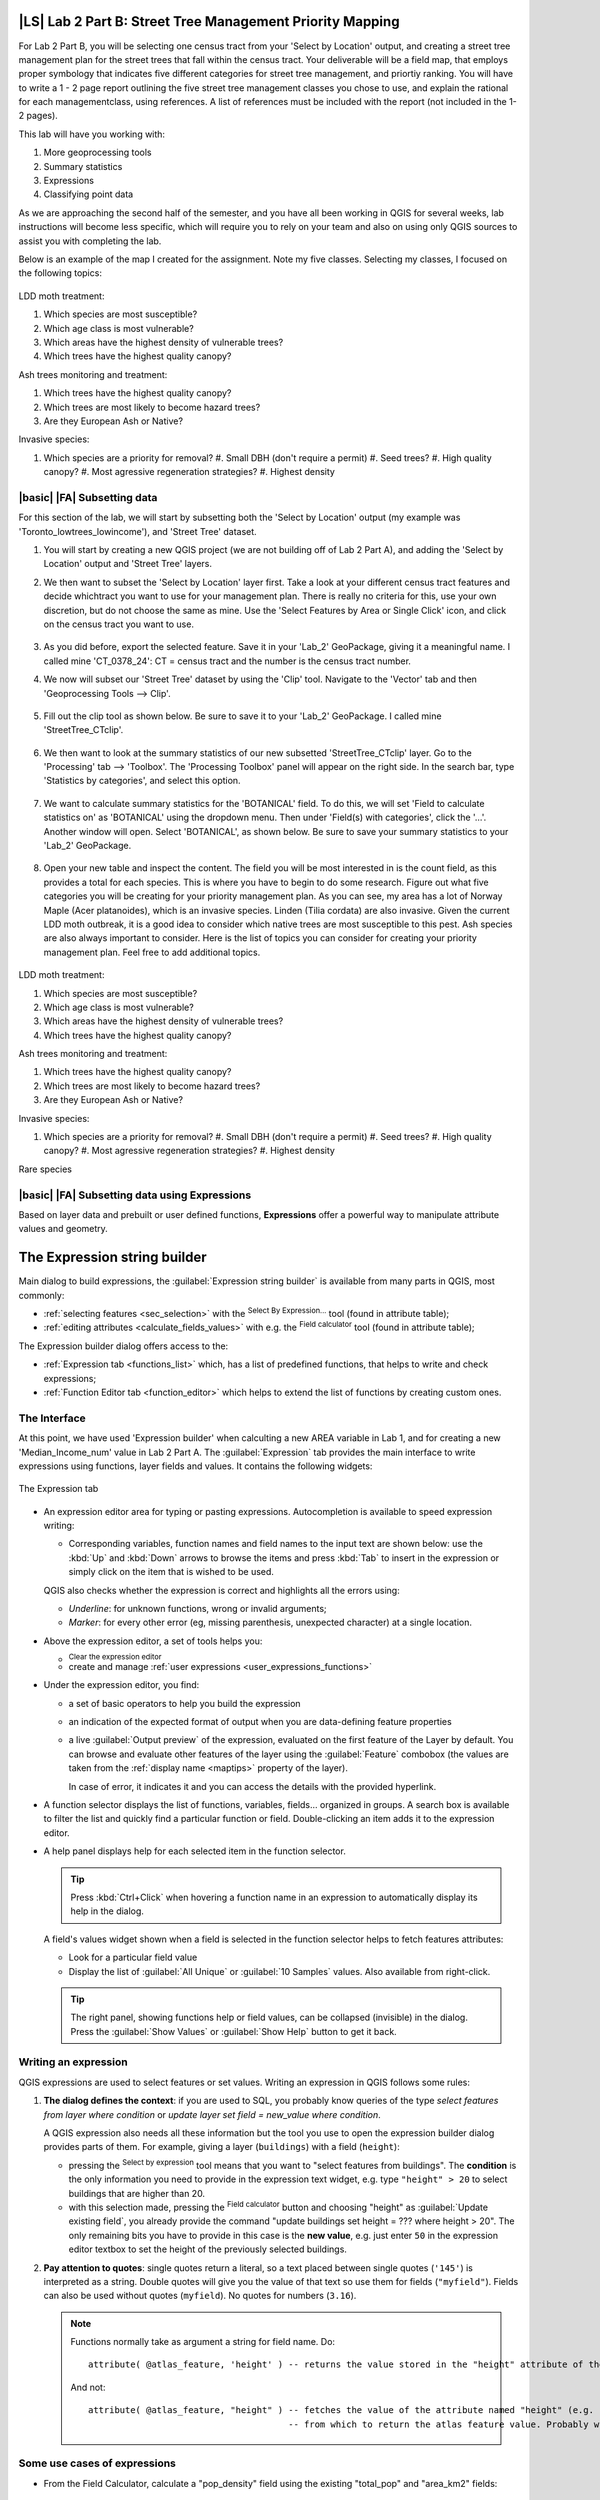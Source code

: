 |LS| Lab 2 Part B: Street Tree Management Priority Mapping
===============================================================================

For Lab 2 Part B, you will be selecting one census tract from your 'Select by
Location' output, and creating a street tree management plan for the street
trees that fall within the census tract. Your deliverable will be a field map, that employs 
proper symbology that indicates five different categories for street
tree management, and priortiy ranking. You will have to write a 1 - 2 page report outlining
the five street tree management classes you chose to use, and explain the rational for 
each managementclass, using references.  A list of references must be included with the 
report (not included in the 1-2 pages).

This lab will have you working with:

#. More geoprocessing tools
#. Summary statistics
#. Expressions
#. Classifying point data

As we are approaching the second half of the semester, and you have all been working in
QGIS for several weeks, lab instructions will become less specific, which will require
you to rely on your team and also on using only QGIS sources to assist you with 
completing the lab.

Below is an example of the map I created for the assignment.  Note my five classes.
Selecting my classes, I focused on the following topics:

.. figure:: img/Create_communityseries.png
     :align: center

LDD moth treatment: 

#. Which species are most susceptible?
#. Which age class is most vulnerable?
#. Which areas have the highest density of vulnerable trees?
#. Which trees have the highest quality canopy?

Ash trees monitoring and treatment:

#. Which trees have the highest quality canopy?
#. Which trees are most likely to become hazard trees?
#. Are they European Ash or Native? 

Invasive species:

#. Which species are a priority for removal? 
   #. Small DBH (don't require a permit)
   #. Seed trees?
   #. High quality canopy?
   #. Most agressive regeneration strategies?
   #. Highest density


|basic| |FA| Subsetting data
-------------------------------------------------------------------------------

For this section of the lab, we will start by subsetting both the
'Select by Location' output (my example was 'Toronto_lowtrees_lowincome'),
and 'Street Tree' dataset.

#. You will start by creating a new QGIS project (we are not building off
   of Lab 2 Part A), and adding the 'Select by Location' output and 'Street
   Tree' layers.

#. We then want to subset the 'Select by Location' layer first. Take a look
   at your different census tract features and decide whichtract you want to
   use for your management plan. There is really no criteria for this, use
   your own discretion, but do not choose the same as mine. Use the 'Select 
   Features by Area or Single Click' icon, and click on the census tract you 
   want to use.

   .. figure:: img/Lab2B_selectpoly.png
     :align: center

#. As you did before, export the selected feature. Save it in your 'Lab_2'
   GeoPackage, giving it a meaningful name. I called mine 'CT_0378_24':
   CT = census tract and the number is the census tract number.

#. We now will subset our 'Street Tree' dataset by using the 'Clip' tool.
   Navigate to the 'Vector' tab and then 'Geoprocessing Tools --> Clip'.

   .. figure:: img/Lab2B_clip.png
     :align: center

#. Fill out the clip tool as shown below. Be sure to save it to your
   'Lab_2' GeoPackage. I called mine 'StreetTree_CTclip'.

   .. figure:: img/Lab2B_clipsavetogeo.png
     :align: center

#. We then want to look at the summary statistics of our new subsetted
   'StreetTree_CTclip' layer. Go to the 'Processing' tab --> 'Toolbox'.
   The 'Processing Toolbox' panel will appear on the right side. In the search
   bar, type 'Statistics by categories', and select this option.

   .. figure:: img/Lab2B_statsbycat.png
     :align: center

#. We want to calculate summary statistics for the 'BOTANICAL' field. To
   do this, we will set 'Field to calculate statistics on' as 'BOTANICAL'
   using the dropdown menu. Then under 'Field(s) with categories', click the 
   '...'. Another window will open. Select 'BOTANICAL', as shown below. Be
   sure to save your summary statistics to your 'Lab_2' GeoPackage.


   .. figure:: img/Lab2B_statscatsettings.png
     :align: center


   .. figure:: img/Lab2B_statsfields.png
     :align: center

#. Open your new table and inspect the content. The field you will be most
   interested in is the count field, as this provides a total for each species.
   This is where you have to begin to do some research. Figure out what five
   categories you will be creating for your priority management plan. As you can see,
   my area has a lot of Norway Maple (Acer platanoides), which is an invasive 
   species. Linden (Tilia cordata) are also invasive. Given the current LDD
   moth outbreak, it is a good idea to consider which native trees are most
   susceptible to this pest. Ash species are also always important to consider.
   Here is the list of topics you can consider for creating your priority management
   plan. Feel free to add additional topics.

   .. figure:: img/Lab2B_botstats.png
     :align: center

LDD moth treatment: 

#. Which species are most susceptible?
#. Which age class is most vulnerable?
#. Which areas have the highest density of vulnerable trees?
#. Which trees have the highest quality canopy?

Ash trees monitoring and treatment:

#. Which trees have the highest quality canopy?
#. Which trees are most likely to become hazard trees?
#. Are they European Ash or Native? 

Invasive species:

#. Which species are a priority for removal? 
   #. Small DBH (don't require a permit)
   #. Seed trees?
   #. High quality canopy?
   #. Most agressive regeneration strategies?
   #. Highest density

Rare species


|basic| |FA| Subsetting data using Expressions
-------------------------------------------------------------------------------

Based on layer data and prebuilt or user defined functions, **Expressions**
offer a powerful way to manipulate attribute values and geometry.


The Expression string builder
=============================

Main dialog to build expressions, the :guilabel:`Expression string builder`
is available from many parts in QGIS, most commonly:

* :ref:`selecting features <sec_selection>` with the |expressionSelect| 
  :sup:`Select By Expression...` tool (found in attribute table);
* :ref:`editing attributes <calculate_fields_values>` with e.g. the
  |calculateField| :sup:`Field calculator` tool (found in attribute table);


The Expression builder dialog offers access to the:

* :ref:`Expression tab <functions_list>` which, has a list of predefined
  functions, that helps to write and check expressions;
* :ref:`Function Editor tab <function_editor>` which helps to extend the list of
  functions by creating custom ones.

The Interface
-------------

At this point, we have used 'Expression builder' when calculting a new AREA variable 
in Lab 1, and for creating a new 'Median_Income_num' value in Lab 2 Part A. 
The :guilabel:`Expression` tab provides the main interface to write expressions
using functions, layer fields and values. It contains the following widgets:

.. _figure_expression_tab:

.. figure:: img/function_list.png
   :align: center
   :width: 100%

   The Expression tab

* An expression editor area for typing or pasting expressions. Autocompletion is
  available to speed expression writing:

  * Corresponding variables, function names and field names to the input text
    are shown below: use the :kbd:`Up` and :kbd:`Down` arrows to browse the
    items and press :kbd:`Tab` to insert in the expression or simply click
    on the item that is wished to be used.

  QGIS also checks whether the expression is correct and highlights all the errors using:

  * *Underline*: for unknown functions, wrong or invalid arguments;
  * *Marker*: for every other error (eg, missing parenthesis, unexpected
    character) at a single location.

* Above the expression editor, a set of tools helps you:

  * |fileNew|:sup:`Clear the expression editor`
  * create and manage :ref:`user expressions <user_expressions_functions>`

* Under the expression editor, you find:

  * a set of basic operators to help you build the expression
  * an indication of the expected format of output when you are data-defining
    feature properties
  * a live :guilabel:`Output preview` of the expression, evaluated
    on the first feature of the Layer by default.
    You can browse and evaluate other features of the layer using the
    :guilabel:`Feature` combobox (the values are taken from the
    :ref:`display name <maptips>` property of the layer).

    In case of error, it indicates it and you can access the details with the
    provided hyperlink.

* A function selector displays the list of functions, variables, fields...
  organized in groups. A search box is available to filter the list and quickly
  find a particular function or field.
  Double-clicking an item adds it to the expression editor.
* A help panel displays help for each selected item in the function selector.

  .. tip::

   Press :kbd:`Ctrl+Click` when hovering a function name in an expression to
   automatically display its help in the dialog.

  A field's values widget shown when a field is selected in the function selector
  helps to fetch features attributes:

  * Look for a particular field value
  * Display the list of :guilabel:`All Unique` or :guilabel:`10 Samples` values.
    Also available from right-click.

  .. tip::

   The right panel, showing functions help or field values, can be
   collapsed (invisible) in the dialog. Press the :guilabel:`Show Values`
   or :guilabel:`Show Help` button to get it back.


Writing an expression
---------------------

QGIS expressions are used to select features or set values.
Writing an expression in QGIS follows some rules:

#. **The dialog defines the context**: if you are used to SQL, you probably
   know queries of the type *select features from layer where condition*
   or *update layer set field = new_value where condition*.

   A QGIS expression also needs all these information but the tool you use
   to open the expression builder dialog provides parts of them.
   For example, giving a layer (``buildings``) with a field (``height``):

   * pressing the |expressionSelect|:sup:`Select by expression` tool means that
     you want to "select features from buildings". The **condition** is the
     only information you need to provide in the expression text widget,
     e.g. type ``"height" > 20`` to select buildings that are higher than 20.
   
   * with this selection made, pressing the |calculateField| :sup:`Field calculator`
     button and choosing "height" as :guilabel:`Update existing field`, you already
     provide the command "update buildings set height = ??? where height > 20".
     The only remaining bits you have to provide in this case is the **new value**,
     e.g. just enter ``50`` in the expression editor textbox to set the height
     of the previously selected buildings.

#. **Pay attention to quotes**: single quotes return a literal, so a
   text placed between single quotes (``'145'``) is interpreted as a string.
   Double quotes will give you the value of that text so use them for fields
   (``"myfield"``). Fields can also be used without quotes (``myfield``).
   No quotes for numbers (``3.16``).

   .. note:: Functions normally take as argument a string for field name.
       Do::

        attribute( @atlas_feature, 'height' ) -- returns the value stored in the "height" attribute of the current atlas feature

       And not::

        attribute( @atlas_feature, "height" ) -- fetches the value of the attribute named "height" (e.g. 100), and use that value as a field
                                              -- from which to return the atlas feature value. Probably wrong as a field named "100" may not exist.


.. index:: Named parameters
   single: Expressions; Named parameters
   single: Functions; Named parameters


Some use cases of expressions
-----------------------------

* From the Field Calculator, calculate a "pop_density" field using the existing "total_pop"
  and "area_km2" fields::

    "total_pop" / "area_km2"

* Label or categorize features based on their area::

    CASE WHEN $area > 10 000 THEN 'Larger' ELSE 'Smaller' END

* Update the field "density_level" with categories according to the "pop_density" values::

    CASE WHEN "pop_density" < 50 THEN 'Low population density'
         WHEN "pop_density" >= 50 and "pop_density" < 150 THEN 'Medium population density'
         WHEN "pop_density" >= 150 THEN 'High population density'
    END

* Apply a categorized style to all the features according to whether their average house
  price is smaller or higher than 10000€ per square metre::

    "price_m2" > 10000

* Using the "Select By Expression..." tool, select all the features representing
  areas of “High population density” and whose average house price is higher than
  10000€ per square metre::

    "density_level" = 'High population density' and "price_m2" > 10000

  The previous expression could also be used to define which features
  to label or show on the map.

Now that you have an introduction to the 'Expression Builder', we will use this
tool to subset our 'StreetTree_CTclip' layer to create a new layer with only
street trees that will be part of your priority management plan. You will use
the criteria you decided on to subset the dataset. For example, my six classes
are:

Very High Priority: Ash spp. > 30 cm DBH
Very High Priority: Oak spp. > 10 cm DBH
High Priority: Oak spp. < = 10 cm DBH
Moderte Priority: Norway Maple < = 20 cm DBH
Low Priority: Norway Maple > 20 cm and < 40 cm DBH
Very Low Priority: Morway Maple > = 40 cm DBH

Based on these classes, I used the expression builder to subset:

Ash spp. > 30 cm DBH 
Oak spp.
Norway Maple

In the expression builder, which is accessed through the attribute table
for 'Toronto_StreetTree_CTclip', the expressions looked like this:

BOTANICAL LIKE 'Fraxinus%' AND DBH_TRUNK > 30
BOTANICAL LIKE 'Quercus%'
BOTANICAL LIKE 'Acer platanoides%'

#. Open the attribute table for 'Toronto_StreetTree_CTclip', and click on the
   'Select Features using Expression' icon.

#. Explore the 'Expression Builder', and then enter your expressions to subset
   your dataset. This will take practice. Discuss this with your team, and bounce
   ideas off of each other. Once you have clicked 'Select Features', check your
   attribute table to ensure all the correct features have been selected, as shown
   below.

   .. figure:: img/Lab2B_expression.png
     :align: center




.. Substitutions definitions - AVOID EDITING PAST THIS LINE
   This will be automatically updated by the find_set_subst.py script.
   If you need to create a new substitution manually,
   please add it also to the substitutions.txt file in the
   source folder.

.. |calculateField| image:: /static/common/mActionCalculateField.png
   :width: 1.5em
.. |checkbox| image:: /static/common/checkbox.png
   :width: 1.3em
.. |dataDefined| image:: /static/common/mIconDataDefine.png
   :width: 1.5em
.. |deleteSelected| image:: /static/common/mActionDeleteSelected.png
   :width: 1.5em
.. |expression| image:: /static/common/mIconExpression.png
   :width: 1.5em
.. |expressionSelect| image:: /static/common/mIconExpressionSelect.png
   :width: 1.5em
.. |fileNew| image:: /static/common/mActionFileNew.png
   :width: 1.5em
.. |fileSave| image:: /static/common/mActionFileSave.png
   :width: 1.5em
.. |sharingExport| image:: /static/common/mActionSharingExport.png
   :width: 1.5em
.. |sharingImport| image:: /static/common/mActionSharingImport.png
   :width: 1.5em
.. |signMinus| image:: /static/common/symbologyRemove.png
   :width: 1.5em
.. |signPlus| image:: /static/common/symbologyAdd.png
   :width: 1.5em
.. |start| image:: /static/common/mActionStart.png
   :width: 1.5em
.. |symbologyEdit| image:: /static/common/symbologyEdit.png
   :width: 1.5em

